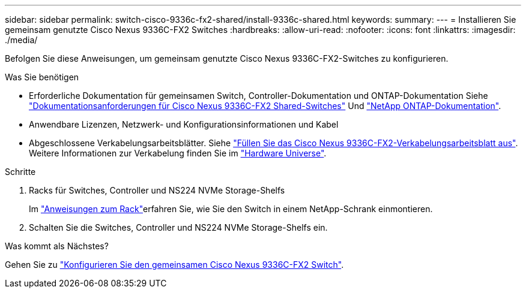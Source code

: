---
sidebar: sidebar 
permalink: switch-cisco-9336c-fx2-shared/install-9336c-shared.html 
keywords:  
summary:  
---
= Installieren Sie gemeinsam genutzte Cisco Nexus 9336C-FX2 Switches
:hardbreaks:
:allow-uri-read: 
:nofooter: 
:icons: font
:linkattrs: 
:imagesdir: ./media/


[role="lead"]
Befolgen Sie diese Anweisungen, um gemeinsam genutzte Cisco Nexus 9336C-FX2-Switches zu konfigurieren.

.Was Sie benötigen
* Erforderliche Dokumentation für gemeinsamen Switch, Controller-Dokumentation und ONTAP-Dokumentation Siehe link:required-documentation-9336c-shared.html["Dokumentationsanforderungen für Cisco Nexus 9336C-FX2 Shared-Switches"] Und https://docs.netapp.com/us-en/ontap/index.html["NetApp ONTAP-Dokumentation"^].
* Anwendbare Lizenzen, Netzwerk- und Konfigurationsinformationen und Kabel
* Abgeschlossene Verkabelungsarbeitsblätter. Siehe link:cable-9336c-shared.html["Füllen Sie das Cisco Nexus 9336C-FX2-Verkabelungsarbeitsblatt aus"]. Weitere Informationen zur Verkabelung finden Sie im https://hwu.netapp.com["Hardware Universe"].


.Schritte
. Racks für Switches, Controller und NS224 NVMe Storage-Shelfs
+
Im link:../switch-cisco-9336c-fx2/install-switch-and-passthrough-panel-9336c-cluster.html["Anweisungen zum Rack"]erfahren Sie, wie Sie den Switch in einem NetApp-Schrank einmontieren.

. Schalten Sie die Switches, Controller und NS224 NVMe Storage-Shelfs ein.


.Was kommt als Nächstes?
Gehen Sie zu https://docs.netapp.com/us-en/ontap-systems-switches/switch-cisco-9336c-fx2-shared/setup-and-configure-9336c-shared.html["Konfigurieren Sie den gemeinsamen Cisco Nexus 9336C-FX2 Switch"].

